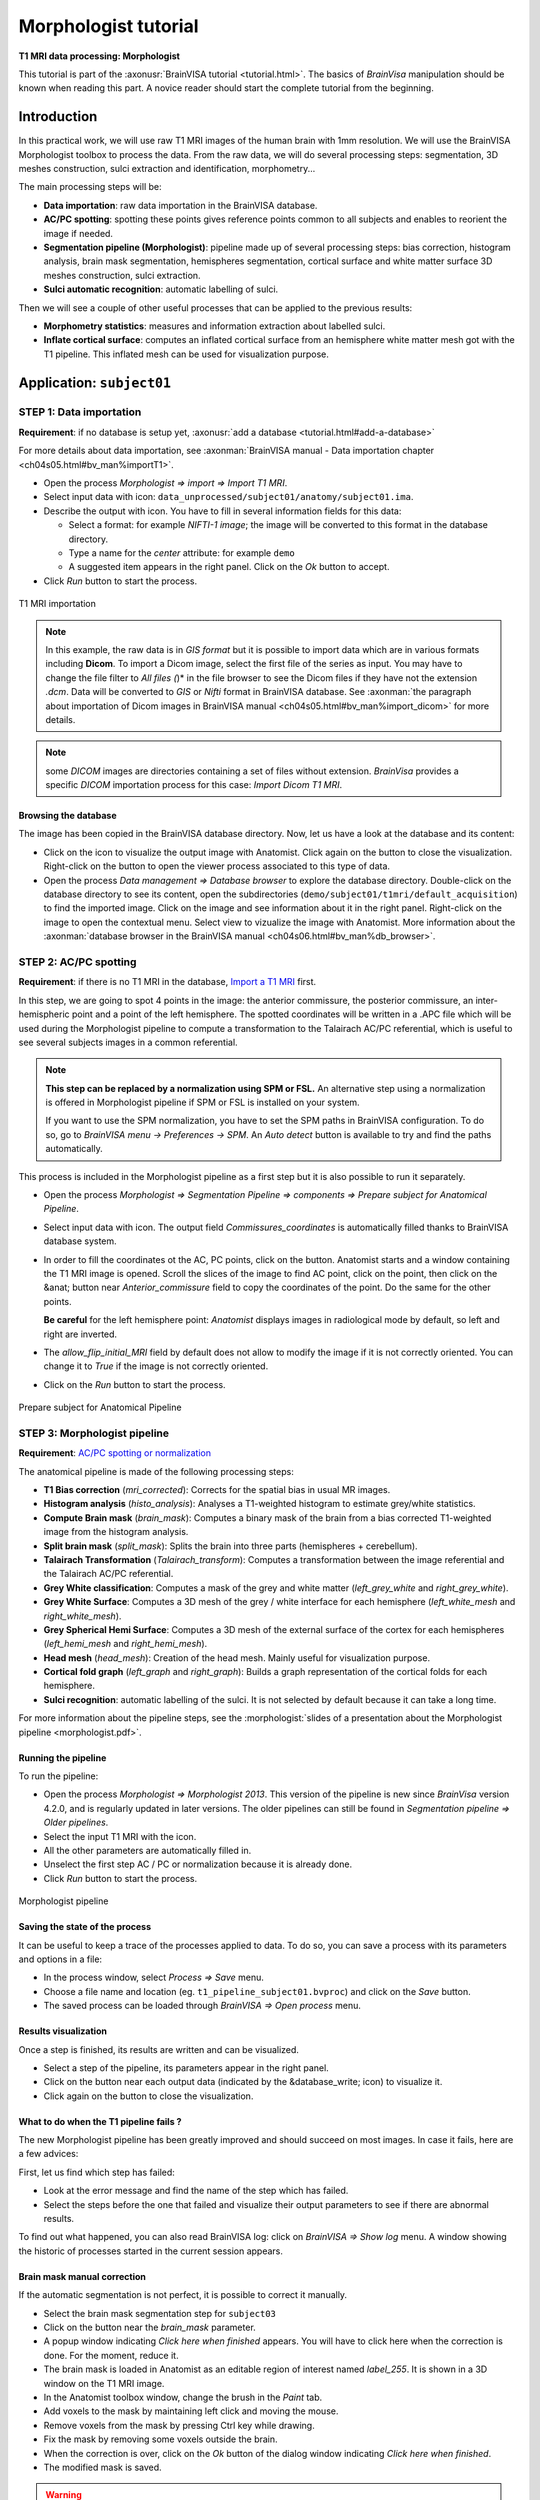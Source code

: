 
=====================
Morphologist tutorial
=====================

**T1 MRI data processing: Morphologist**

This tutorial is part of the :axonusr:`BrainVISA tutorial <tutorial.html>`. The basics of *BrainVisa* manipulation should be known when reading this part. A novice reader should start the complete tutorial from the beginning.


Introduction
============

In this practical work, we will use raw T1 MRI images of the human brain with 1mm resolution. We will use the BrainVISA Morphologist toolbox to process the data. From the raw data, we will do several processing steps: segmentation, 3D meshes construction, sulci extraction and identification, morphometry...

The main processing steps will be:

* **Data importation**: raw data importation in the BrainVISA database.
* **AC/PC spotting**: spotting these points gives reference points common to all subjects and enables to reorient the image if needed.
* **Segmentation pipeline (Morphologist)**: pipeline made up of several processing steps: bias correction, histogram analysis, brain mask segmentation, hemispheres segmentation, cortical surface and white matter surface 3D meshes construction, sulci extraction.
* **Sulci automatic recognition**: automatic labelling of sulci.

Then we will see a couple of other useful processes that can be applied to the previous results:

* **Morphometry statistics**: measures and information extraction about labelled sulci.
* **Inflate cortical surface**: computes an inflated cortical surface from an hemisphere white matter mesh got with the T1 pipeline. This inflated mesh can be used for visualization purpose.

.. |browse_write| image:: images/browse_write.png
.. |database_write| image:: images/database_write.png
.. |database_read| image:: images/database_read.png
.. |eye| image:: images/eye.png
.. |anat| image:: images/anat.png
.. |pencil| image:: images/pencil.png
.. |point| image:: images/point.png


Application: ``subject01``
==========================

.. _import_t1:

STEP 1: Data importation
------------------------

**Requirement**: if no database is setup yet, :axonusr:`add a database <tutorial.html#add-a-database>`

For more details about data importation, see :axonman:`BrainVISA manual - Data importation chapter <ch04s05.html#bv_man%importT1>`.

* Open the process *Morphologist => import => Import T1 MRI*.
* Select input data with |browse_write| icon: ``data_unprocessed/subject01/anatomy/subject01.ima``.
* Describe the output with |database_write| icon. You have to fill in several information fields for this data:

  * Select a format: for example *NIFTI-1 image*; the image will be converted to this format in the database directory.
  * Type a name for the *center* attribute: for example ``demo``
  * A suggested item appears in the right panel. Click on the *Ok* button to accept.

* Click *Run* button to start the process.

.. figure:: images/import_t1.png
  :align: center

  T1 MRI importation

.. raw:: html

  <div class="figure" align="center">
    <div class="mediaobject">
      <object type="application/x-shockwave-flash" data="_static/images/import_T1.swf" width="800" height="600">
        <param name="movie" value="_static/images/import_T1.swf"><param name="loop" value="true">
      </object>
    </div>
    T1 MRI importation
  </div>

.. note::

  In this example, the raw data is in *GIS format* but it is possible to import data which are in various formats including **Dicom**. To import a Dicom image, select the first file of the series as input. You may have to change the file filter to *All files (*)* in the file browser to see the Dicom files if they have not the extension *.dcm*. Data will be converted to *GIS* or *Nifti* format in BrainVISA database. See :axonman:`the paragraph about importation of Dicom images in BrainVISA manual <ch04s05.html#bv_man%import_dicom>` for more details.

.. note::

  some *DICOM* images are directories containing a set of files without extension. *BrainVisa* provides a specific *DICOM* importation process for this case: *Import Dicom T1 MRI*.


Browsing the database
+++++++++++++++++++++

The image has been copied in the BrainVISA database directory. Now, let us have a look at the database and its content:

* Click on the |eye| icon to visualize the output image with Anatomist. Click again on the button to close the visualization. Right-click on the button to open the viewer process associated to this type of data.

* Open the process *Data management => Database browser* to explore the database directory. Double-click on the database directory to see its content, open the subdirectories (``demo/subject01/t1mri/default_acquisition``) to find the imported image. Click on the image and see information about it in the right panel. Right-click on the image to open the contextual menu. Select view to vizualize the image with Anatomist. More information about the :axonman:`database browser in the BrainVISA manual <ch04s06.html#bv_man%db_browser>`.


.. _prepare_subject:

STEP 2: AC/PC spotting
----------------------

**Requirement**: if there is no T1 MRI in the database, `Import a T1 MRI <import_t1_>`_ first.

In this step, we are going to spot 4 points in the image: the anterior commissure, the posterior commissure, an inter-hemispheric point and a point of the left hemisphere. The spotted coordinates will be written in a .APC file which will be used during the Morphologist pipeline to compute a transformation to the Talairach AC/PC referential, which is useful to see several subjects images in a common referential.

.. note::

  **This step can be replaced by a normalization using SPM or FSL.** An alternative step using a normalization is offered in Morphologist pipeline if SPM or FSL is installed on your system.

  If you want to use the SPM normalization, you have to set the SPM paths in BrainVISA configuration. To do so, go to *BrainVISA menu -> Preferences -> SPM*. An *Auto detect* button is available to try and find the paths automatically.

This process is included in the Morphologist pipeline as a first step but it is also possible to run it separately.

* Open the process *Morphologist => Segmentation Pipeline => components => Prepare subject for Anatomical Pipeline*.

* Select input data with |database_read| icon. The output field *Commissures_coordinates* is automatically filled thanks to BrainVISA database system.

* In order to fill the coordinates ot the AC, PC points, click on the |anat| button. Anatomist starts and a window containing the T1 MRI image is opened. Scroll the slices of the image to find AC point, click on the point, then click on the &anat; button near *Anterior_commissure* field to copy the coordinates of the point. Do the same for the other points.

  **Be careful** for the left hemisphere point: *Anatomist* displays images in radiological mode by default, so left and right are inverted.

* The *allow_flip_initial_MRI* field by default does not allow to modify the image if it is not correctly oriented. You can change it to *True* if the image is not correctly oriented.

* Click on the *Run* button to start the process.

.. figure:: images/acpc.png
  :align: center

  Prepare subject for Anatomical Pipeline

.. raw:: html

  <div class="figure" align="center">
    <div class="mediaobject">
      <object type="application/x-shockwave-flash" data="_static/images/prepare_subject.swf" width="800" height="600">
        <param name="movie" value="_static/images/prepare_subject.swf"><param name="loop" value="true">
      </object>
    </div>
    T1 MRI importation
  </div>


.. _morphologist:

STEP 3: Morphologist pipeline
-----------------------------

**Requirement**: `AC/PC spotting or normalization <prepare_subject_>`_

The anatomical pipeline is made of the following processing steps:

* **T1 Bias correction** (*mri_corrected*): Corrects for the spatial bias in usual MR images.
* **Histogram analysis** (*histo_analysis*): Analyses a T1-weighted histogram to estimate grey/white statistics.
* **Compute Brain mask** (*brain_mask*): Computes a binary mask of the brain from a bias corrected T1-weighted image from the histogram analysis.
* **Split brain mask** (*split_mask*): Splits the brain into three parts (hemispheres + cerebellum).
* **Talairach Transformation** (*Talairach_transform*): Computes a transformation between the image referential and the Talairach AC/PC referential.
* **Grey White classification**: Computes a mask of the grey and white matter (*left_grey_white* and *right_grey_white*).
* **Grey White Surface**: Computes a 3D mesh of the grey / white interface for each hemisphere (*left_white_mesh* and *right_white_mesh*).
* **Grey Spherical Hemi Surface**: Computes a 3D mesh of the external surface of the cortex for each hemispheres (*left_hemi_mesh* and *right_hemi_mesh*).
* **Head mesh** (*head_mesh*): Creation of the head mesh. Mainly useful for visualization purpose.
* **Cortical fold graph** (*left_graph* and *right_graph*): Builds a graph representation of the cortical folds for each hemisphere.
* **Sulci recognition**: automatic labelling of the sulci. It is not selected by default because it can take a long time.

For more information about the pipeline steps, see the :morphologist:`slides of a presentation about the Morphologist pipeline <morphologist.pdf>`.


Running the pipeline
++++++++++++++++++++

To run the pipeline:

* Open the process *Morphologist => Morphologist 2013*. This version of the pipeline is new since *BrainVisa* version 4.2.0, and is regularly updated in later versions. The older pipelines can still be found in *Segmentation pipeline => Older pipelines*.

* Select the input T1 MRI with the |database_read| icon.
* All the other parameters are automatically filled in.
* Unselect the first step AC / PC or normalization because it is already done.
* Click *Run* button to start the process.

.. figure:: images/pipeline_t1.png
  :align: center

  Morphologist pipeline


Saving the state of the process
+++++++++++++++++++++++++++++++

It can be useful to keep a trace of the processes applied to data. To do so, you can save a process with its parameters and options in a file:

* In the process window, select *Process => Save* menu.
* Choose a file name and location (eg. ``t1_pipeline_subject01.bvproc``) and click on the *Save* button.
* The saved process can be loaded through *BrainVISA => Open process* menu.

Results visualization
+++++++++++++++++++++

Once a step is finished, its results are written and can be visualized.

* Select a step of the pipeline, its parameters appear in the right panel.
* Click on the |eye| button near each output data (indicated by the &database_write; icon) to visualize it.
* Click again on the |eye| button to close the visualization.


What to do when the T1 pipeline fails ?
+++++++++++++++++++++++++++++++++++++++

The new Morphologist pipeline has been greatly improved and should succeed on most images. In case it fails, here are a few advices:

First, let us find which step has failed:

* Look at the error message and find the name of the step which has failed.
* Select the steps before the one that failed and visualize their output parameters to see if there are abnormal results.

To find out what happened, you can also read BrainVISA log: click on *BrainVISA => Show log* menu. A window showing the historic of  processes started in the current session appears.

Brain mask manual correction
++++++++++++++++++++++++++++

If the automatic segmentation is not perfect, it is possible to correct it manually.

* Select the brain mask segmentation step for ``subject03``
* Click on the |pencil| button near the *brain_mask* parameter.
* A popup window indicating *Click here when finished* appears. You will have to click here when the correction is done. For the moment, reduce it.
* The brain mask is loaded in Anatomist as an editable region of interest named *label_255*. It is shown in a 3D window on the T1 MRI image.
* In the Anatomist toolbox window, change the brush in the *Paint* tab.
* Add voxels to the mask by maintaining left click and moving the mouse.
* Remove voxels from the mask by pressing Ctrl key while drawing.
* Fix the mask by removing some voxels outside the brain.
* When the correction is over, click on the *Ok* button of the dialog window indicating *Click here when finished*.
* The modified mask is saved.

.. warning::

  After a manual correction, do not start again the brain mask segmentation step, else the corrected mask will be erased. To be sure to not erase by mistake a data, it is possible to lock using the contextual menu *lock*. More information about this :axonman:`locking feature in the BrainVISA manual <ch03s05.html#bv_man%parameter_menu>`.

More information on the drawing tools of *Anatomist* is available in :anatomist:`The Anatomist ROI toolbox documentation <user_doc/anatomist_manual2.html#roi-drawing-toolbox>`.


.. _sulci_recog:

STEP 4: Automatic sulci recognition
-----------------------------------

**Requirement**: `Morphologist pipeline <morphologist_>`_ to obtain sulci graphs.

Sulci identification is available as the last step of the Morphologist pipeline but it can also be run as a separate process. The process is in *Morphologist => Sulci => Recognition => Sulci Recognition (both hemispheres)*.

This step is disabled by default since all users do not need it, and it takes some time to run (about 10-20 minutes on a standard computer).

* In the Morphologist pipeline window, once it is finished, check the box near the *Sulci recognition* step.
* Right-click to open the contextual menu and choose *Unselect before* to unselect all the previous steps that are already done.
* In the parameters panel of Sulci recognition process, select *Statistical Parametric Anatomy Map (SPAM)* for the model.
* Select *Talairach* for the *spam_method* parameter.
* Click *Run* button to start the process.
* When the process is finished, visualize the results.

.. warning::

  The SPAM recognition requires the installation of the SPAM models which are not included in the main BrainVISA package because of their size. These models are in additional packages downloadable on the Brainvisa website. They can be easily installed thanks to the process *Morphologist -> Sulci -> Recognition -> SPAM models installation*. Anyway, a process that checks this installation is now automatically selected as a first of the Morphologist pipeline when the sulci recognition is selected. If the models are not found, Brainvisa will suggest you to install them.

.. figure:: images/sulci_recognition.png
  :align: center

  Sulci recognition


STEP 5: Morphometry statistics
------------------------------

**Requirement**: `Automatic recognition <sulci_recog_>`_.

This process does not actually make statistics, it only gives some descriptors on regions, according to a model. This process has been primarily written for cortical folds graphs and it is still its main usage, but it can also be used to obtain descriptors for gyri or ROIs.

The input sulci graphs must be labelled. The outputs will be one CSV file for each sulcus with one line per subject.

* Open the process *Morphometry => Morphometry statistics*.
* Select the input data_graphs with |database_read| button: choose a labelled cortical folds graph of the subject we have just processed (``subject01``).
* The model is automatically filled in, it depends on the type of graph chosen. For example, the model is not the same for the left and right hemisphere because they does not have the same sulci.
* Choose the *output_directory* with |browse_write|: a directory where the results files will be written. For example, create a new directory named ``sulci_stats`` in your personal directory.
* Click on the *Run* button to start the process.
* Once the process is finished, go to the output directoy and open one of the results file with a text editor. The file can also be opened with a spreadsheet software (eg. Excel) to compute statistics.

.. note::

  It is generally more useful to run this process on several subjects to compare their sulci descriptors. We will do that in a next part: `Sulci descriptors comparison <sulci_desc_comp_>`_.


.. figure:: images/morphometry_stats.png
  :align: center

  Morphometry statistics on sulci


Getting information about the model
+++++++++++++++++++++++++++++++++++

In order to have information about the descriptors computed in this process, you can run the viewer of the model. It displays a documentation about the model and the associated descriptors.

To do so:

* Click on the |eye| button near the *model* parameter.
* If you cannot see the button, go to the preferences panel and change to user level to *Expert*. This viewer is in expert user level, so when the level is set to basic, you cannot see it.
* Read the documentation to find the name of the descriptor for the depth of the sulci.


STEP 6: Inflating cortical surface
----------------------------------

**Requirement**: `Anatomical pipeline <morphologist_>`_ to obtain segmented cortical hemispheres and meshes.

This process inflates the cortical surface for visualization purpose. It can be used for example to visualize an activation map on the cortical surface with Anatomist. The input mesh must have a spherical topology, otherwise the inflate algorithm may fail. Grey/white cortical interface meshes processed by Morphologist are guaranteed to satisfy this condition. Pial meshes also satisfy this topological constraint since Morphologist 2013.

* Open the process *Morphologist => surface => Inflate cortical surface*.
* Select an *Hemisphere White mesh* of ``subject01`` as *input_mesh* with the |database_read| button.
* Select *True* for the *save_sequence* parameter. The intermediate steps of deformation will be saved in a 4D mesh.
* Click on the *Run* button to start the process.

The process has two outputs: the inflated mesh (*output_mesh*) and a texture containing information about the curvature of the surface.

Once the process is finished, visualize the results by clicking on the |eye| button near the *output_mesh* parameter. The viewer opens the inflated mesh with the curvature texture applied on it. Move the slider to scroll through the deformation steps of the mesh.

.. figure:: images/inflate_mesh.png
  :align: center

  Inflate cortical surface


Processing several subjects: ``subject02`` and ``subject03``
============================================================

.. _iter_import_t1:

Import several images
---------------------

**Requirement**: if no database is set, :axonusr:`add a database <tutorial.html#add-a-database>`.

To repeat the same process on several data, the *Iterate* feature of BrainVISA is useful.

For more details about iteration of an importation process, see :axonman:`BrainVISA manual - Data importation <ch04s05.html#bv_man%iter_importT1>`

* Open the process *Morphologist => import => Import T1 MRI*.
* Click on the *Iterate* button.
* Fill in the *input* parameter using the |browse_write| button:

  * Select ``data_unprocessed/subject02/anatomy/subject02.ima``.
  * Click again on the |browse_write| icon to add the next image: ``data_unprocessed/subject03/anatomy/subject03.ima``.
  * Click on the *Ok* button to end the selection of input files.

* Fill in the *output* parameter using the |database_write| icon. This time, you have to give information for several images:

  * Select a format: for example *NIFTI-1 image*; the images will be converted to this format in the database directory.
  * Select the *center* created for the first importation: ``demo``
  * For the *subject* attribute, you have to enter 2 different values for the 2 input images. Type in the *subject* field: ``subject02 subject03``.
  * Two suggested items appear in the right panel. Select the two items (Ctrl+click) and click the *Ok* button to accept.

* Click *Ok* in the iteration dialog
* A new window named *Import T1 MRI iteration* appears. It is a pipeline containing an instance of the importation process for each image to be imported.
* Click on the *Run* button to start the process.

.. figure:: images/iter_import_t1.png
  :align: center

  Import T1 MRI Iteration


.. _iter_morphologist:

Anatomical pipeline iteration
-----------------------------

**Requirement**: `Import several images <iter_import_t1_>`_.

Now, we are going to process the new MRI data for subject02 and subject03. It is possible to create an iteration of the Morphologist pipeline:

* Select the process *Morphologist 2013*
* Right-click to open a contextual menu and select *Iterate*
* Fill in the *mri* parameter with the |database_read| button and select the *Raw T1 MRI* of ``subject02`` and ``subject03``.
* Click on the *Ok* button to generate the iteration
* For each instance of Morphologist in the iteration process, fill in the AC, PC, interhemispheric and left hemisphere points parameters.
* Start the iteration process by clicking on the *Run* button

.. figure:: images/iter_pipeline_t1.png
  :align: center

  Anatomical pipeline Iteration


.. _iter_sulci_recog:

Automatic sulci recognition iteration
-------------------------------------

**Requirement**: `Morphologist pipeline iteration <iter_morphologist_>`_ to obtain sulci graphs.

* Open the Morphologist pipeline window
* Check the box near the *Sulci recognition* step.
* Right-click to open the contextual menu and choose *Unselect before* to unselect all the previous steps that are already done.
* In the parameters panel of Sulci recognition process, select *Statistical Parametric Anatomy Map (SPAM)* for the model.
* Select *Talairach* for the *spam_method* parameter.
* Click on the *Iterate* button to open the *Morphologist pipeline* iteration parameters window.
* Fill in the *mri* parameter with |database_read| button and select the Raw T1 MRIs of ``subject02`` and ``subject03``.
* Click on the *Ok* button to generate the iteration
* Start the iteration process by clicking on the *Run* button
* When the process is finished, visualize the results.

.. note::

  The steps and parameters that are selected in the first process window are reported in the generated iteration of processes. This way, you can fix the common parameters once instead of changing them in each generated process.

.. figure:: images/iter_sulci_recognition.png
  :align: center

  Sulci recognition


.. _sulci_desc_comp:

Sulci descriptors comparison
----------------------------

**Requirement**: `Automatic sulci recognition iteration <iter_sulci_recog_>`_.

-----

  **Exercise:**

  Compute the mean depth of the left central sulcus for the 3 subjects of our database.

-----

To do so, here are the steps to follow:

* Open the process *Morphometry => Morphometry statistics*.
* Select the input data_graphs with the button |database_read|: choose the automatically labelled left cortical folds graphs of the 3 subjects in our database.
* Click on the button |point| near the *region* parameter to select the sulci of interest.
* A new *Labels selector* window opens. Select the sulcus named *S.C._left* in the list. Drag and drop it in the selection panel just below.

  .. figure:: images/select_sulci.png
    :align: center

    Labels selector window

* Click on the *Accept* button to close the window.
* Choose the output_directory with the button |browse_write|: a directory where the results files will be written. For example, create a new directory named *sulci_stats* in your personal directory.
* Click *Run* button to start the process.
* Once the process is finished, go to the output directoy.
* Right-click on the ``.dat`` file and opens it with a spreadsheet software.
* The sofware should offer to cut the fields on the file into columns. Accept it.
* Compute ``sum( geodesicDepthMax - geodesicDepthMin )/3``

.. warning::

  The language settings of the spreadsheet software have an influence on the way the numbers are interpreted. The file generated by Brainvisa writes decimal numbers with a dot character (eg. 1.5) which is the english standard. Whereas in french for example, the decimal numbers are written with a comma (eg. 1,5).

